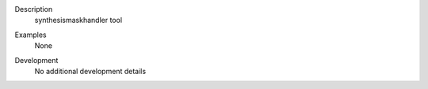 

.. _Description:

Description
   synthesismaskhandler tool

.. _Examples:

Examples
   None

.. _Development:

Development
   No additional development details
